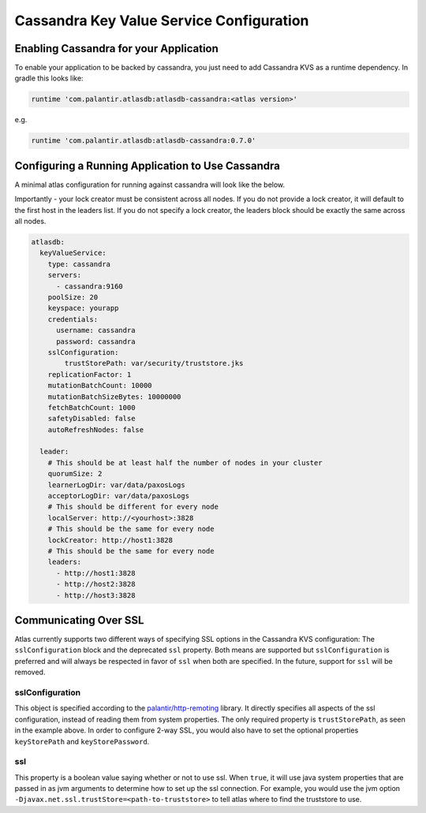 =========================================
Cassandra Key Value Service Configuration
=========================================

Enabling Cassandra for your Application
=======================================

To enable your application to be backed by cassandra, you just need to add Cassandra KVS as a runtime dependency. In gradle this looks like:

.. code-block:: groovy

  runtime 'com.palantir.atlasdb:atlasdb-cassandra:<atlas version>'

e.g.

.. code-block:: groovy

  runtime 'com.palantir.atlasdb:atlasdb-cassandra:0.7.0'

Configuring a Running Application to Use Cassandra
==================================================

A minimal atlas configuration for running against cassandra will look like the below.

Importantly - your lock creator must be consistent across all nodes. If you do not provide a lock creator, it will default to the first host
in the leaders list. If you do not specify a lock creator, the leaders block should be exactly the same across all nodes.

.. code-block:: yaml

    atlasdb:
      keyValueService:
        type: cassandra
        servers:
          - cassandra:9160
        poolSize: 20
        keyspace: yourapp
        credentials:
          username: cassandra
          password: cassandra
        sslConfiguration:
            trustStorePath: var/security/truststore.jks
        replicationFactor: 1
        mutationBatchCount: 10000
        mutationBatchSizeBytes: 10000000
        fetchBatchCount: 1000
        safetyDisabled: false
        autoRefreshNodes: false

      leader:
        # This should be at least half the number of nodes in your cluster
        quorumSize: 2
        learnerLogDir: var/data/paxosLogs
        acceptorLogDir: var/data/paxosLogs
        # This should be different for every node
        localServer: http://<yourhost>:3828
        # This should be the same for every node
        lockCreator: http://host1:3828
        # This should be the same for every node
        leaders:
          - http://host1:3828
          - http://host2:3828
          - http://host3:3828

.. _cass-config-ssl:

Communicating Over SSL
======================

Atlas currently supports two different ways of specifying SSL options in the Cassandra KVS configuration: The ``sslConfiguration`` block and the deprecated ``ssl`` property.  Both means are supported but ``sslConfiguration`` is preferred and will always be respected in favor of ``ssl`` when both are specified.  In the future, support for ``ssl`` will be removed.

sslConfiguration
----------------

This object is specified according to the `palantir/http-remoting <https://github.com/palantir/http-remoting/blob/develop/ssl-config/src/main/java/com/palantir/remoting/ssl/SslConfiguration.java>`__ library. It directly specifies all aspects of the ssl configuration, instead of reading them from system properties.  The only required property is ``trustStorePath``, as seen in the example above.  In order to configure 2-way SSL, you would also have to set the optional properties ``keyStorePath`` and ``keyStorePassword``.

ssl
---

This property is a boolean value saying whether or not to use ssl.  When ``true``, it will use java system properties that are passed in as jvm arguments to determine how to set up the ssl connection.  For example, you would use the jvm option ``-Djavax.net.ssl.trustStore=<path-to-truststore>`` to tell atlas where to find the truststore to use.
